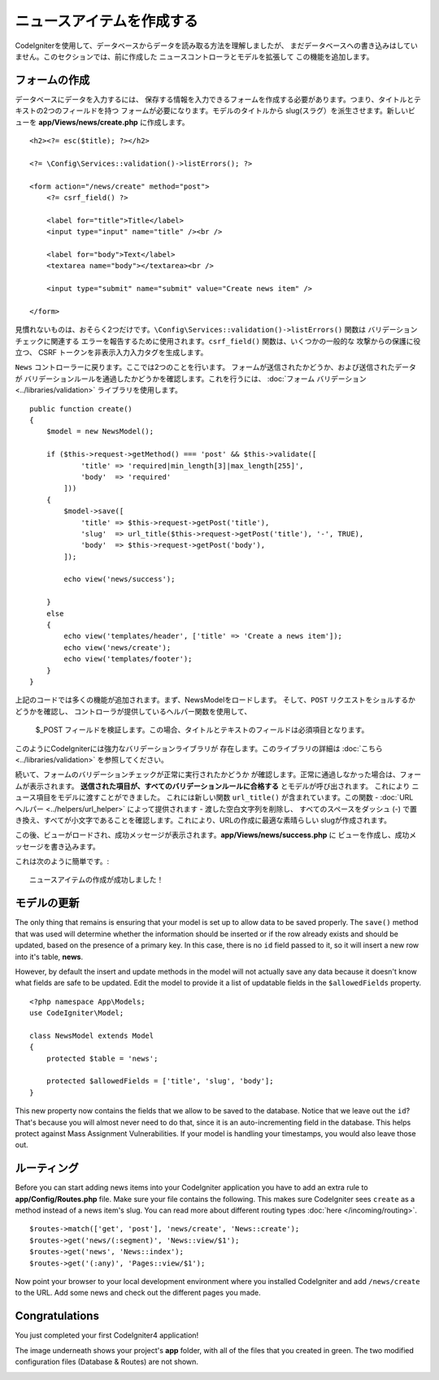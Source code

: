 ニュースアイテムを作成する
###############################################################################

CodeIgniterを使用して、データベースからデータを読み取る方法を理解しましたが、
まだデータベースへの書き込みはしていません。このセクションでは、前に作成した 
ニュースコントローラとモデルを拡張して
この機能を追加します。

フォームの作成
-------------------------------------------------------

データベースにデータを入力するには、
保存する情報を入力できるフォームを作成する必要があります。つまり、タイトルとテキストの2つのフィールドを持つ
フォームが必要になります。モデルのタイトルから
slug(スラグ）を派生させます。新しいビューを
**app/Views/news/create.php** に作成します。

::

    <h2><?= esc($title); ?></h2>

    <?= \Config\Services::validation()->listErrors(); ?>

    <form action="/news/create" method="post">
        <?= csrf_field() ?>

        <label for="title">Title</label>
        <input type="input" name="title" /><br />

        <label for="body">Text</label>
        <textarea name="body"></textarea><br />

        <input type="submit" name="submit" value="Create news item" />

    </form>

見慣れないものは、おそらく2つだけです。``\Config\Services::validation()->listErrors()``  関数は
バリデーションチェックに関連する
エラーを報告するために使用されます。``csrf_field()`` 関数は、いくつかの一般的な
攻撃からの保護に役立つ、 CSRF トークンを非表示入力入力タグを生成します。

``News`` コントローラーに戻ります。ここでは2つのことを行います。
フォームが送信されたかどうか、および送信されたデータが
バリデーションルールを通過したかどうかを確認します。これを行うには、  :doc:`フォーム
バリデーション<../libraries/validation>`  ライブラリを使用します。

::

    public function create()
    {
        $model = new NewsModel();

        if ($this->request->getMethod() === 'post' && $this->validate([
                'title' => 'required|min_length[3]|max_length[255]',
                'body'  => 'required'
            ]))
        {
            $model->save([
                'title' => $this->request->getPost('title'),
                'slug'  => url_title($this->request->getPost('title'), '-', TRUE),
                'body'  => $this->request->getPost('body'),
            ]);

            echo view('news/success');
            
        }
        else
        {
            echo view('templates/header', ['title' => 'Create a news item']);
            echo view('news/create');
            echo view('templates/footer');
        }
    }

上記のコードでは多くの機能が追加されます。まず、NewsModelをロードします。
そして、``POST`` リクエストをショルするかどうかを確認し、
コントローラが提供しているヘルパー関数を使用して、
 $_POST  フィールドを検証します。この場合、タイトルとテキストのフィールドは必須項目となります。

このようにCodeIgniterには強力なバリデーションライブラリが
存在します。このライブラリの詳細は  :doc:`こちら <../libraries/validation>` を参照してください。

続いて、フォームのバリデーションチェックが正常に実行されたかどうか
が確認します。正常に通過しなかった場合は、フォームが表示されます。
**送信された項目が、すべてのバリデーションルールに合格する** とモデルが呼び出されます。 これにより
ニュース項目をモデルに渡すことができました。
これには新しい関数 ``url_title()`` が含まれています。この関数 -
:doc:`URL ヘルパー <../helpers/url_helper>` によって提供されます - 
渡した空白文字列を削除し、
すべてのスペースをダッシュ (-) で置き換え、すべてが小文字であることを確認します。これにより、URLの作成に最適な素晴らしい
slugが作成されます。

この後、ビューがロードされ、成功メッセージが表示されます。**app/Views/news/success.php** に
ビューを作成し、成功メッセージを書き込みます。

これは次のように簡単です。:

::

    ニュースアイテムの作成が成功しました！

モデルの更新
-------------------------------------------------------

The only thing that remains is ensuring that your model is set up
to allow data to be saved properly. The ``save()`` method that was
used will determine whether the information should be inserted
or if the row already exists and should be updated, based on the presence
of a primary key. In this case, there is no ``id`` field passed to it,
so it will insert a new row into it's table, **news**.

However, by default the insert and update methods in the model will
not actually save any data because it doesn't know what fields are
safe to be updated. Edit the model to provide it a list of updatable
fields in the ``$allowedFields`` property.

::

    <?php namespace App\Models;
    use CodeIgniter\Model;

    class NewsModel extends Model
    {
        protected $table = 'news';

        protected $allowedFields = ['title', 'slug', 'body'];
    }

This new property now contains the fields that we allow to be saved to the
database. Notice that we leave out the ``id``? That's because you will almost
never need to do that, since it is an auto-incrementing field in the database.
This helps protect against Mass Assignment Vulnerabilities. If your model is
handling your timestamps, you would also leave those out.

ルーティング
-------------------------------------------------------

Before you can start adding news items into your CodeIgniter application
you have to add an extra rule to **app/Config/Routes.php** file. Make sure your
file contains the following. This makes sure CodeIgniter sees ``create``
as a method instead of a news item's slug. You can read more about different
routing types :doc:`here </incoming/routing>`.

::

    $routes->match(['get', 'post'], 'news/create', 'News::create');
    $routes->get('news/(:segment)', 'News::view/$1');
    $routes->get('news', 'News::index');
    $routes->get('(:any)', 'Pages::view/$1');

Now point your browser to your local development environment where you
installed CodeIgniter and add ``/news/create`` to the URL.
Add some news and check out the different pages you made.

.. image:: ../images/tutorial3.png
    :align: center
    :height: 415px
    :width: 45%

.. image:: ../images/tutorial4.png
    :align: center
    :height: 415px
    :width: 45%

Congratulations
-------------------------------------------------------

You just completed your first CodeIgniter4 application!

The image underneath shows your project's **app** folder,
with all of the files that you created in green.
The two modified configuration files (Database & Routes) are not shown.

.. image:: ../images/tutorial9.png
    :align: left
